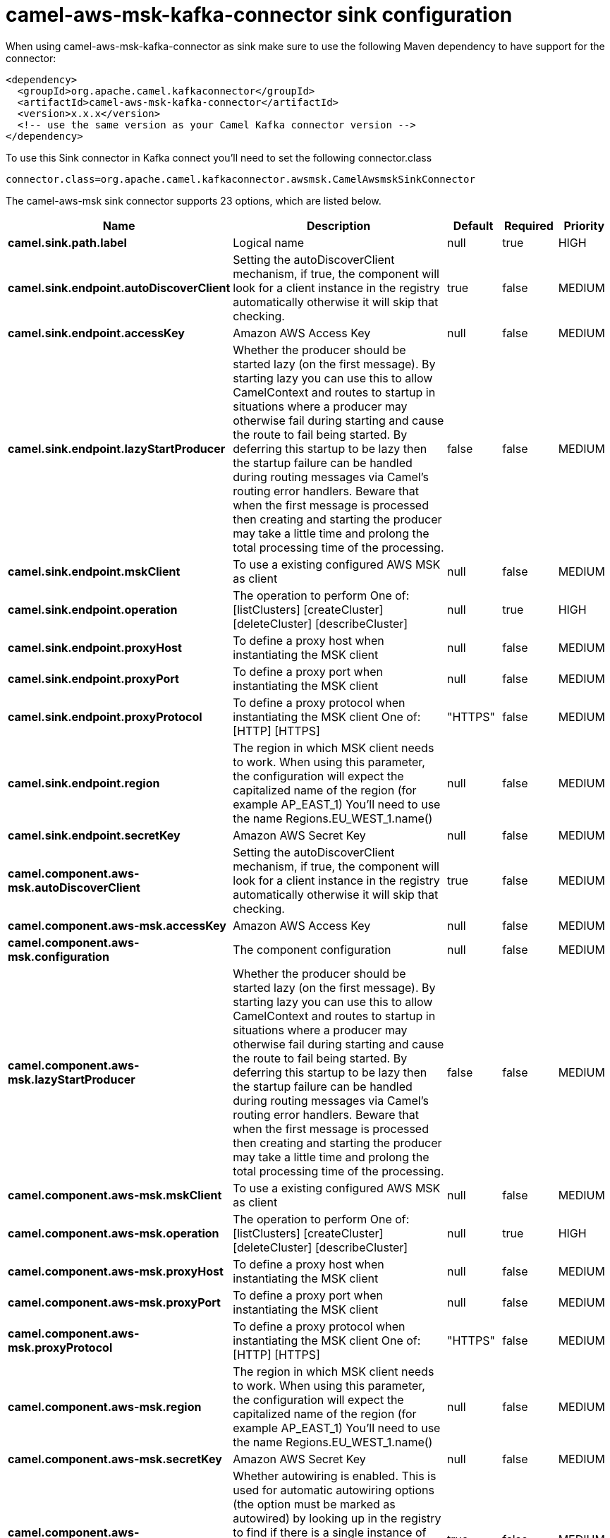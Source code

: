 // kafka-connector options: START
[[camel-aws-msk-kafka-connector-sink]]
= camel-aws-msk-kafka-connector sink configuration

When using camel-aws-msk-kafka-connector as sink make sure to use the following Maven dependency to have support for the connector:

[source,xml]
----
<dependency>
  <groupId>org.apache.camel.kafkaconnector</groupId>
  <artifactId>camel-aws-msk-kafka-connector</artifactId>
  <version>x.x.x</version>
  <!-- use the same version as your Camel Kafka connector version -->
</dependency>
----

To use this Sink connector in Kafka connect you'll need to set the following connector.class

[source,java]
----
connector.class=org.apache.camel.kafkaconnector.awsmsk.CamelAwsmskSinkConnector
----


The camel-aws-msk sink connector supports 23 options, which are listed below.



[width="100%",cols="2,5,^1,1,1",options="header"]
|===
| Name | Description | Default | Required | Priority
| *camel.sink.path.label* | Logical name | null | true | HIGH
| *camel.sink.endpoint.autoDiscoverClient* | Setting the autoDiscoverClient mechanism, if true, the component will look for a client instance in the registry automatically otherwise it will skip that checking. | true | false | MEDIUM
| *camel.sink.endpoint.accessKey* | Amazon AWS Access Key | null | false | MEDIUM
| *camel.sink.endpoint.lazyStartProducer* | Whether the producer should be started lazy (on the first message). By starting lazy you can use this to allow CamelContext and routes to startup in situations where a producer may otherwise fail during starting and cause the route to fail being started. By deferring this startup to be lazy then the startup failure can be handled during routing messages via Camel's routing error handlers. Beware that when the first message is processed then creating and starting the producer may take a little time and prolong the total processing time of the processing. | false | false | MEDIUM
| *camel.sink.endpoint.mskClient* | To use a existing configured AWS MSK as client | null | false | MEDIUM
| *camel.sink.endpoint.operation* | The operation to perform One of: [listClusters] [createCluster] [deleteCluster] [describeCluster] | null | true | HIGH
| *camel.sink.endpoint.proxyHost* | To define a proxy host when instantiating the MSK client | null | false | MEDIUM
| *camel.sink.endpoint.proxyPort* | To define a proxy port when instantiating the MSK client | null | false | MEDIUM
| *camel.sink.endpoint.proxyProtocol* | To define a proxy protocol when instantiating the MSK client One of: [HTTP] [HTTPS] | "HTTPS" | false | MEDIUM
| *camel.sink.endpoint.region* | The region in which MSK client needs to work. When using this parameter, the configuration will expect the capitalized name of the region (for example AP_EAST_1) You'll need to use the name Regions.EU_WEST_1.name() | null | false | MEDIUM
| *camel.sink.endpoint.secretKey* | Amazon AWS Secret Key | null | false | MEDIUM
| *camel.component.aws-msk.autoDiscoverClient* | Setting the autoDiscoverClient mechanism, if true, the component will look for a client instance in the registry automatically otherwise it will skip that checking. | true | false | MEDIUM
| *camel.component.aws-msk.accessKey* | Amazon AWS Access Key | null | false | MEDIUM
| *camel.component.aws-msk.configuration* | The component configuration | null | false | MEDIUM
| *camel.component.aws-msk.lazyStartProducer* | Whether the producer should be started lazy (on the first message). By starting lazy you can use this to allow CamelContext and routes to startup in situations where a producer may otherwise fail during starting and cause the route to fail being started. By deferring this startup to be lazy then the startup failure can be handled during routing messages via Camel's routing error handlers. Beware that when the first message is processed then creating and starting the producer may take a little time and prolong the total processing time of the processing. | false | false | MEDIUM
| *camel.component.aws-msk.mskClient* | To use a existing configured AWS MSK as client | null | false | MEDIUM
| *camel.component.aws-msk.operation* | The operation to perform One of: [listClusters] [createCluster] [deleteCluster] [describeCluster] | null | true | HIGH
| *camel.component.aws-msk.proxyHost* | To define a proxy host when instantiating the MSK client | null | false | MEDIUM
| *camel.component.aws-msk.proxyPort* | To define a proxy port when instantiating the MSK client | null | false | MEDIUM
| *camel.component.aws-msk.proxyProtocol* | To define a proxy protocol when instantiating the MSK client One of: [HTTP] [HTTPS] | "HTTPS" | false | MEDIUM
| *camel.component.aws-msk.region* | The region in which MSK client needs to work. When using this parameter, the configuration will expect the capitalized name of the region (for example AP_EAST_1) You'll need to use the name Regions.EU_WEST_1.name() | null | false | MEDIUM
| *camel.component.aws-msk.secretKey* | Amazon AWS Secret Key | null | false | MEDIUM
| *camel.component.aws-msk.autowiredEnabled* | Whether autowiring is enabled. This is used for automatic autowiring options (the option must be marked as autowired) by looking up in the registry to find if there is a single instance of matching type, which then gets configured on the component. This can be used for automatic configuring JDBC data sources, JMS connection factories, AWS Clients, etc. | true | false | MEDIUM
|===



The camel-aws-msk sink connector has no converters out of the box.





The camel-aws-msk sink connector has no transforms out of the box.





The camel-aws-msk sink connector has no aggregation strategies out of the box.
// kafka-connector options: END
